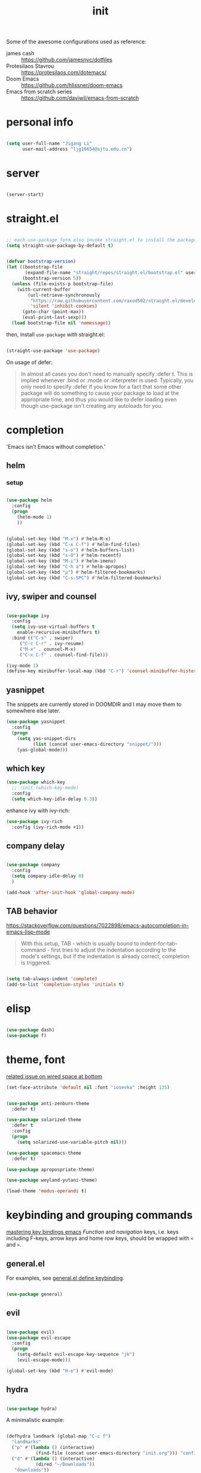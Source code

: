 #+TITLE: init
#+PROPERTY: header-args :tangle init.el :results silent
#+startup: content

Some of the awesome configurations used as reference:

+ james cash :: [[https://github.com/jamesnvc/dotfiles]]
+ Protesilaos Stavrou :: https://protesilaos.com/dotemacs/
+ Doom Emacs :: [[https://github.com/hlissner/doom-emacs]]
+ Emacs from scratch series :: [[https://github.com/daviwil/emacs-from-scratch]]

* personal info

#+begin_src emacs-lisp

  (setq user-full-name "Jigang Li"
        user-mail-address "ljg16654@sjtu.edu.cn")
#+end_src

* server

#+begin_src emacs-lisp

(server-start)
#+end_src

#+RESULTS:

* straight.el

#+begin_src emacs-lisp

  ;; each use-package form also invoke straight.el to install the package
  (setq straight-use-package-by-default t)
#+end_src

#+begin_src emacs-lisp

  (defvar bootstrap-version)
  (let ((bootstrap-file
         (expand-file-name "straight/repos/straight.el/bootstrap.el" user-emacs-directory))
        (bootstrap-version 5))
    (unless (file-exists-p bootstrap-file)
      (with-current-buffer
          (url-retrieve-synchronously
           "https://raw.githubusercontent.com/raxod502/straight.el/develop/install.el"
           'silent 'inhibit-cookies)
        (goto-char (point-max))
        (eval-print-last-sexp)))
    (load bootstrap-file nil 'nomessage))

#+end_src

then, install =use-package= with straight.el:

#+begin_src emacs-lisp

  (straight-use-package 'use-package)
#+end_src

On usage of defer:
#+begin_quote

In almost all cases you don't need to manually specify :defer t. This
is implied whenever :bind or :mode or :interpreter is used. Typically,
you only need to specify :defer if you know for a fact that some other
package will do something to cause your package to load at the
appropriate time, and thus you would like to defer loading even though
use-package isn't creating any autoloads for you.
#+end_quote

* completion

'Emacs isn't Emacs without completion.'

** helm

*** setup

#+begin_src emacs-lisp

  (use-package helm
    :config
    (progn
      (helm-mode 1)
      ))
#+end_src


#+begin_src emacs-lisp

  (global-set-key (kbd "M-x") #'helm-M-x)
  (global-set-key (kbd "C-x C-f") #'helm-find-files)
  (global-set-key (kbd "s-o") #'helm-buffers-list)
  (global-set-key (kbd "s-O") #'helm-recentf)
  (global-set-key (kbd "M-i") #'helm-imenu)
  (global-set-key (kbd "C-h a") #'helm-apropos)
  (global-set-key (kbd "μ") #'helm-filtered-bookmarks)
  (global-set-key (kbd "C-s-SPC") #'helm-filtered-bookmarks)

#+end_src

** ivy, swiper and counsel

#+begin_src emacs-lisp :tangle nil

(use-package ivy
  :config
  (setq ivy-use-virtual-buffers t
	enable-recursive-minibuffers t)
  :bind (("C-s" . swiper)
	 ("C-c C-r" . ivy-resume)
	 ("M-x" . counsel-M-x)
	 ("C-x C-f" . counsel-find-file)))

(ivy-mode 1)
(define-key minibuffer-local-map (kbd "C-r") 'counsel-minibuffer-history)

#+end_src

** yasnippet
The snippets are currently stored in DOOMDIR and I may move them to somewhere else later.
#+begin_src emacs-lisp
  (use-package yasnippet
    :config
    (progn
      (setq yas-snippet-dirs
            (list (concat user-emacs-directory "snippet/")))
      (yas-global-mode)))
#+end_src
#+RESULTS:
: t
** which key
#+begin_src emacs-lisp
  (use-package which-key
    ;; :init (which-key-mode)
    :config
    (setq which-key-idle-delay 0.3))
#+end_src

#+RESULTS:
: t


enhance ivy with ivy-rich: 
#+begin_src emacs-lisp :tangle nil
  (use-package ivy-rich
    :config (ivy-rich-mode +1))
#+end_src

#+RESULTS:
: t

** company delay

#+begin_src emacs-lisp

  (use-package company
    :config
    (setq company-idle-delay 0)
    )

  (add-hook 'after-init-hook 'global-company-mode)

#+end_src

** TAB behavior

https://stackoverflow.com/questions/7022898/emacs-autocompletion-in-emacs-lisp-mode

#+begin_quote

With this setup, TAB - which is usually bound to
indent-for-tab-command - first tries to adjust the indentation
according to the mode's settings, but if the indentation is already
correct, completion is triggered.
#+end_quote

#+begin_src emacs-lisp

  (setq tab-always-indent 'complete)
  (add-to-list 'completion-styles 'initials t)
#+end_src



* elisp

#+begin_src emacs-lisp

  (use-package dash)
  (use-package f)
#+end_src

* theme, font

[[https://stackoverflow.com/questions/21033270/resizing-echoarea-of-emacsclient][related issue on wired space at bottom]]
#+begin_src emacs-lisp
(set-face-attribute 'default nil :font "iosevka" :height 135)
#+end_src

#+RESULTS:
: t
#+begin_src emacs-lisp

  (use-package anti-zenburn-theme
    :defer t)

  (use-package solarized-theme
    :defer t
    :config
    (progn
      (setq solarized-use-variable-pitch nil)))

  (use-package spacemacs-theme
    :defer t)

  (use-package apropospriate-theme)

  (use-package weyland-yutani-theme)

  (load-theme 'modus-operandi t)
#+end_src

* keybinding and grouping commands

[[https://www.masteringemacs.org/article/mastering-key-bindings-emacs][mastering key bindings emacs]]
/Function/ and /navigation/ keys, i.e. keys including F-keys, arrow keys
and home row keys, should be wrapped with =<= and =>=.

** general.el

For examples, see [[file:../org-roam/20210113022951-general_el_define_keybinding.org][general.el define keybinding]].

#+begin_src emacs-lisp

  (use-package general)
#+end_src

** evil

#+begin_src emacs-lisp
 
  (use-package evil)
  (use-package evil-escape
    :config
    (progn
      (setq-default evil-escape-key-sequence "jk")
      (evil-escape-mode)))

  (global-set-key (kbd "H-e") #'evil-mode)
#+end_src

** hydra

#+begin_src emacs-lisp

  (use-package hydra)
#+end_src

A minimalistic example:

#+begin_src emacs-lisp

  (defhydra landmark (global-map "C-c f")
    "landmarks"
    ("p" #'(lambda () (interactive)
             (find-file (concat user-emacs-directory "init.org"))) "config")
    ("d" #'(lambda () (interactive)
             (dired "~/Downloads"))
     "downloads"))
#+end_src

* search/replace

Sometimes, when =lsp= doesn't work for some reasons (for example,
dependencies are not met on the machine and thus =cmake= cannot be
performed), it proves necessary to find definitions and references
through manual search.

Currently I'm experimenting with all kinds of choices in order to find

- best approach to finding symbol under cursor in project.
- difference between =project.el= (shipped with Emacs) and =projectile=.

** rg

In default bindings of =rg=, =C-c s= spawns a transient menu
similar to that of =magit=.
=s-f= is also bound to =rg-menu=.

Severals notes on the manual pages:
- =ripgrep= has it own configuration which is not encourage by =rg= as it
may easily bring about malfunction due to carelessness.
- The variable =rg-ignore-case= can be customized for case sensitivity.
- r :: =rg=. Interprets _query_ string as regexp.
- t :: =rg-literal=. Interprets _query_ string literally.
- p :: =rg-project=.
- d :: =rg-dwim=. Search in project by default while search in
  file/directory can be called with universal arguments.

The package also features isearch integration. While I'm considering
about migration from ivy to swiper, the integration is appended to
read later at the moment.

#+begin_src emacs-lisp

  (use-package rg
    :config
    (progn
      (rg-enable-default-bindings))
    :bind
    ("s-f" . rg-menu))

  ;; seems to be dependency for projectile-ripgrep
  (use-package ripgrep) 
#+end_src

** ag

#+begin_src emacs-lisp

  (use-package ag)
#+end_src

** Iedit

Available /inside a (possibly narrowed) buffer/. For cross-buffer multicursor editing, see [[* isearch, swiper, swoop]].

[[https://github.com/victorhge/iedit][Iedit repo]]
[[https://www.emacswiki.org/emacs/Iedit][EmacsWiki::Iedit]]

- start with C-;
- expand with M-{ or M-} (similar to =expand-region=)
- hide non-matching lines with C-'
- terminate with C-;

#+begin_src emacs-lisp

  (global-set-key (kbd "C-;") #'iedit-mode)

#+end_src

Used in combination with
- =narrow-to-defun= (C-x n d)
- =expand-region= (C-=)

** isearch, swiper, swoop

Despite being powerful enough, =isearch-forward= causes least distortion
to window layout. For such reason, the default keymap bound to C-s is
preserved.  In fact, this choice doesn't imply a farewell with helm in
terms of searching. With M-i, =helm-swoop= on the buffer can be called
during isearch (the keybinding makes some sense as I've bound M-i to
=imenu= normally, and one can think of swoop as an interface for the
outline of isearch result). By issuing M-i one more, the search will
be performed throughout all present buffers with =helm-multi-swoop-all=.

#+begin_src emacs-lisp

  (use-package helm-swoop)
  (global-set-key (kbd "C-s") #'isearch-forward)
  ;; enable whitespace to match arbitrary string that doesn't contain a newline
  ;; non-greedily
  (setq search-whitespace-regexp ".*?")
#+end_src

** regexp search and replace
https://protesilaos.com/dotemacs/#h:b67687ee-25a3-4bf4-a924-180ccb63c629

C-M-s or C-M-r prompts for regexp to search against. Alternatively,
use M-r for =isearch-toggle-regexp= during isearch.y


* windows and buffers

** window rules and management
*** monocle-window

From prot's dotEmacs. Defines a monocole layout similar to Tiling
window managers.

#+begin_src emacs-lisp
  (use-package emacs
    :config
    (defvar prot/window-configuration nil
      "Current window configuration.
  Intended for use by `prot/window-monocle'.")

    (define-minor-mode prot/window-single-toggle
      "Toggle between multiple windows and single window.
  This is the equivalent of maximising a window.  Tiling window
  managers such as DWM, BSPWM refer to this state as 'monocle'."
      :lighter " [M]"
      :global nil
      (if (one-window-p)
          (when prot/window-configuration
            (set-window-configuration prot/window-configuration))
        (setq prot/window-configuration (current-window-configuration))
        (delete-other-windows)))
    :bind ("C-c s" . prot/window-single-toggle))
#+end_src

#+RESULTS:
: prot/window-single-toggle

*** display-buffer-alist

[[https://protesilaos.com/dotemacs/#h:3d8ebbb1-f749-412e-9c72-5d65f48d5957][prot window rules]]
[[info:emacs#Window Choice][info:emacs#Window Choice]]

#+begin_src emacs-lisp

  (setq display-buffer-alist
        '(
          ("\\*\\(Flymake\\|Package-Lint\\|vc-git :\\).*"
           (display-buffer-in-side-window)
           (window-height . 0.16)
           (side . top)
           (slot . 0)
           (window-parameters . ((no-other-window . t))))
          ("\\*Messages.*"
           (display-buffer-in-side-window)
           (window-height . 0.16)
           (side . top)
           (slot . 1)
           (window-parameters . ((no-other-window . t))))
          ("\\*\\(Backtrace\\|Warnings\\|Compile-Log\\)\\*"
           (display-buffer-in-side-window)
           (window-height . 0.16)
           (side . top)
           (slot . 2)
           (window-parameters . ((no-other-window . t))))
          ;; bottom side window
          ("\\*\\(Completions\\|Embark Collect Live\\).*"
           (display-buffer-in-side-window)
           (window-height . 0.16)
           (side . bottom)
           (slot . 0)
           (window-parameters . ((no-other-window . t))))
          ;; left side window
          ("\\*Help.*"
           (display-buffer-in-side-window)
           (window-width . 0.20)       ; See the :hook
           (side . left)
           (slot . 0)
           (window-parameters . ((no-other-window . t))))
          ;; right side window
          ("\\*Faces\\*"
           (display-buffer-in-side-window)
           (window-width . 0.25)
           (side . right)
           (slot . 0)
           (window-parameters
            . ((mode-line-format
                . (" "
                   mode-line-buffer-identification)))))
          ("\\*Custom.*"
           (display-buffer-in-side-window)
           (window-width . 0.25)
           (side . right)
           (slot . 1)
           (window-parameters . ((no-other-window . t))))
          ;; bottom buffer (NOT side window)
          ("\\*\\vc-\\(incoming\\|outgoing\\).*"
           (display-buffer-at-bottom))
          ("\\*\\(Output\\|Register Preview\\).*"
           (display-buffer-at-bottom)
           (window-parameters . ((no-other-window . t))))
          ;; ("\\*WordNet.*"
          ;;  (display-buffer-reuse-mode-window display-buffer-at-right)
          ;;  (slot . 0)
          ;;  (window-width . 0.4)
          ;;  )
          ("\\*.*\\([^E]eshell\\|shell\\|v?term\\).*"
           (display-buffer-reuse-mode-window display-buffer-at-bottom)
           (window-height . 0.2)
           ;; (mode . '(eshell-mode shell-mode))
           )))

  (setq window-combination-resize t)
  (setq even-window-sizes 'height-only)
  (setq window-sides-vertical nil)
  (setq switch-to-buffer-in-dedicated-window 'pop)
  (global-set-key (kbd "s-q") #'window-toggle-side-windows)
  (global-set-key (kbd "C-c 2") #'window-toggle-side-windows)
  (add-hook 'help-mode-hook #'visual-line-mode)
  (add-hook 'custom-mode-hook #'visual-line-mode)
#+end_src

#+RESULTS:
| visual-line-mode |

*** window-layout history

Waiting for confirmation before tangling.

#+begin_src emacs-lisp :tangle nil

  (use-package winner
    :hook (after-init-hook . winner-mode)
    :bind (("s-S-<left>" . winner-redo)
           ("s-S-<right>" . winner-undo)))

#+end_src

#+RESULTS:
: winner-undo

** buffer switch

#+begin_src emacs-lisp

  ;; between buffers

  (global-set-key (kbd "s-i") #'ibuffer)
  (global-set-key (kbd "s-<left>") #'previous-buffer)
  (global-set-key (kbd "s-<right>") #'next-buffer)
  (global-set-key (kbd "C-x <return> r")
                  ;; originally bound to
                  ;; revert-buffer-with-coding-system
                  #'revert-buffer)

  ;; inside a tab

  (setq aw-keys
        (list ?a ?s ?d ?f ?j ?k ?l))

  (global-set-key (kbd "χ") #'other-window)
  (global-set-key (kbd "η") #'(lambda () (interactive)
                                  (other-window -1)))
  (global-set-key (kbd "H-s") #'delete-other-windows)

  ;; new tab starts with scratch buffer

  (setq tab-bar-new-tab-choice "*scratch*")

#+end_src

#+RESULTS:
: *scratch*

** tab-bar

#+begin_src emacs-lisp

  (use-package tab-bar
    :init
    (setq tab-bar-close-button-show nil)
    (setq tab-bar-close-last-tab-choice 'tab-bar-mode-disable)
    (setq tab-bar-close-tab-select 'recent)
    (setq tab-bar-new-tab-choice t)
    (setq tab-bar-new-tab-to 'right)
    (setq tab-bar-position nil)
    (setq tab-bar-show nil)
    (setq tab-bar-tab-hints nil)
    (setq tab-bar-tab-name-function 'tab-bar-tab-name-all)
    :config
    (tab-bar-mode -1)
    (tab-bar-history-mode -1))

  (defun prot-tab--tab-bar-tabs ()
    "Return a list of `tab-bar' tabs, minus the current one."
    (mapcar (lambda (tab)
              (alist-get 'name tab))
            (tab-bar--tabs-recent)))

  (defun prot-tab-select-tab-dwim ()
      "Do-What-I-Mean function for getting to a `tab-bar' tab.
  If no other tab exists, create one and switch to it.  If there is
  one other tab (so two in total) switch to it without further
  questions.  Else use completion to select the tab to switch to."
      (interactive)
      (let ((tabs (prot-tab--tab-bar-tabs)))
        (cond ((eq tabs nil)
               (tab-new))
              ((eq (length tabs) 1)
               (tab-next))
              (t
               (tab-bar-switch-to-tab
                (completing-read "Select tab: " tabs nil t))))))

  (defun prot-tab-tab-bar-toggle ()
    "Toggle `tab-bar' presentation."
    (interactive)
    (if (bound-and-true-p tab-bar-mode)
        (progn
          (setq tab-bar-show nil)
          (tab-bar-mode -1))
      (setq tab-bar-show t)
      (tab-bar-mode 1)))

  (defconst tab-leader "C-x t")

  (general-create-definer tab-leader-def
    :prefix tab-leader)

  ;; global hyper leader def
  (tab-leader-def
    "n" 'tab-bar-new-tab
    "r" 'tab-bar-rename-tab
    "k" 'tab-bar-close-tab
    "t" 'prot-tab-tab-bar-toggle
    "<tab>" 'prot-tab-select-tab-dwim)

  (global-set-key (kbd "C-x t t") #'prot-tab-select-tab-dwim)
#+end_src

#+RESULTS:
: prot-tab-select-tab-dwim

** kill buffer
#+begin_src emacs-lisp

  (defun prot-simple-kill-buffer-current (&optional arg)
    "Kill current buffer or abort recursion when in minibuffer.
  With optional prefix ARG (\\[universal-argument]) delete the
  buffer's window as well."
    (interactive "P")
    (if (minibufferp)
        (abort-recursive-edit)
      (kill-buffer (current-buffer)))
    (when (and arg
               (not (one-window-p)))
      (delete-window)))

  (global-set-key (kbd "s-c") #'prot-simple-kill-buffer-current)
  (global-set-key (kbd "s-C") #'(lambda ()
                                  (interactive)
                                  (prot-simple-kill-buffer-current 1)))

#+end_src

#+RESULTS:
| lambda | nil | (interactive) | (prot-simple-kill-buffer-current 1) |

** buffer naming

#+begin_src emacs-lisp

  (global-set-key (kbd "C-c b r") #'rename-buffer)
#+end_src

#+RESULTS:
: rename-buffer

* movement

In buffer or across buffers.
** avy
#+begin_src emacs-lisp

  (use-package avy
    :bind (("M-l" . avy-goto-line)))

  (global-set-key (kbd "H-d") #'avy-goto-char-2)
  (global-set-key (kbd "H-f") #'avy-goto-char)

#+end_src

#+RESULTS:
: avy-goto-char

jump to left parenthesis/check parens:

#+begin_src emacs-lisp ()

  (global-set-key (kbd "s-9") #'(lambda () (interactive) (avy-goto-char ?\()))
  (global-set-key (kbd "s-(") #'check-parens)

#+end_src

#+RESULTS:
: check-parens

* project

** eyebrowse

|-----------+-----------------------|
| key       | Doom Emacs equivalent |
|-----------+-----------------------|
| C-c C-w c | SPC TAB n             |
| C-c C-w . | ?                     |
| C-c C-w , | SPC TAB r             |
| M-<num>   | M-<num>               |
|-----------+-----------------------|

The shortkeys conflict with org-refile. Since I'm now using EXWM and
considering to use tab-bar-mode for managment of window layout,
tangling is currently disabled.

#+begin_src emacs-lisp :tangle nil

  (use-package eyebrowse
    :diminish eyebrowse-mode
    :config (progn
              (define-key eyebrowse-mode-map (kbd "M-1") 'eyebrowse-switch-to-window-config-1)
              (define-key eyebrowse-mode-map (kbd "M-2") 'eyebrowse-switch-to-window-config-2)
              (define-key eyebrowse-mode-map (kbd "M-3") 'eyebrowse-switch-to-window-config-3)
              (define-key eyebrowse-mode-map (kbd "M-4") 'eyebrowse-switch-to-window-config-4)
              (eyebrowse-mode t)
              (setq eyebrowse-new-workspace t)))
#+end_src

#+RESULTS:
: t

** version control

#+begin_src emacs-lisp

  (use-package magit
    :bind (("C-c g" . magit))
  )
#+end_src

#+RESULTS:
: magit

** projectile

#+begin_src emacs-lisp

  (use-package projectile)
  (projectile-mode +1)
  (define-key projectile-mode-map (kbd "s-p") 'projectile-command-map)
  (define-key projectile-mode-map (kbd "C-c p") 'projectile-command-map)
#+end_src

integration with helm:

#+begin_src emacs-lisp

   (use-package helm-projectile
     :config
     (progn
       (helm-projectile-on)
       ))

#+end_src

** dumb-jump

#+begin_src emacs-lisp

  (use-package dumb-jump
    :config
    (progn
      (add-hook 'xref-backend-functions #'dumb-jump-xref-activate)
      (setq dumb-jump-debug t)
      (setq dumb-jump-aggressive t)
      (setq dumb-jump-selector 'helm)
      ))

#+end_src

#+RESULTS:
: t

* dired

*** basic

#+begin_src emacs-lisp

  (use-package dired
    :straight nil
    :ensure nil
    :config
    (setq dired-recursive-copies 'always)
    (setq dired-recursive-deletes 'always)
    (setq delete-by-moving-to-trash t)
    (setq dired-listing-switches
          "-AGFhlv --group-directories-first --time-style=long-iso")
    (setq dired-dwim-target t))

#+end_src

#+RESULTS:
: t

#+begin_src emacs-lisp

  (add-hook 'dired-mode
            #'(lambda ()
                (progn
                  (dired-hide-details-mode +1))))
#+end_src

#+RESULTS:
| lambda | nil | (progn (dired-hide-details-mode 1)) |

*** TODO improve
- hide-detail not working
- pipe to shell, group operation

#+begin_src emacs-lisp

  (use-package dired-subtree
    :after dired
    :config
    (progn
      (setq dired-subtree-use-backgrounds nil)
      )
    :bind
    (:map dired-mode-map
          ("<tab>" . dired-subtree-toggle)
          ("C-<tab>" . dired-subtree-cycle)
          ))
#+end_src


#+begin_src emacs-lisp

  (use-package peep-dired
    :bind
    (:map dired-mode-map
     ("`" . peep-dired)
     ))
#+end_src


#+begin_src emacs-lisp

  (use-package dired-filter
    :bind
      (:map dired-mode-map
      ("/" . dired-filter-mark-map)
      )
  )
#+end_src

*** keybinding
The default '^' for =dired-up-directory= feels a bit clumsy.  For such
reason, ';' is binded to the same function in dired-mode using
general.el.

#+begin_src emacs-lisp
  (require 'general)

  (general-define-key
   :keymaps 'dired-mode-map
   ";" #'dired-up-directory
   )

#+end_src

* org

#+begin_src emacs-lisp

  (use-package org
    :config
    (progn
      (setq org-ellipsis " ▾"
            org-hide-emphasis-markers t
            org-imenu-depth 7
            )
      (local-unset-key (kbd "C-'"))
      (font-lock-add-keywords 'org-mode
                              '(("^ *\\([-]\\) "
                                 (0 (prog1 () (compose-region (match-beginning 1) (match-end 1) "•"))))))))

#+end_src

#+RESULTS:
** appearance

#+RESULTS:
| org-indent-mode | #[0 \301\211\207 [imenu-create-index-function org-imenu-get-tree] 2] | turn-on-org-cdlatex | (lambda nil (org-bullets-mode 1)) | #[0 \300\301\302\303\304$\207 [add-hook change-major-mode-hook org-show-all append local] 5] | #[0 \300\301\302\303\304$\207 [add-hook change-major-mode-hook org-babel-show-result-all append local] 5] | org-babel-result-hide-spec | org-babel-hide-all-hashes |

#+begin_src emacs-lisp

(use-package org-bullets
  :ensure t
  :config
  (add-hook 'org-mode-hook (lambda () (org-bullets-mode 1))))

(add-hook 'org-mode-hook #'org-indent-mode)
#+end_src

** refile
#+begin_src emacs-lisp
  (setq +personal-org-roam-files+ (apply (function append)
				  (mapcar
				   (lambda (directory)
					  (directory-files-recursively directory org-agenda-file-regexp))
				      '("~/org-roam/"))))

  (setq org-refile-targets
	'((nil :maxlevel . 5)
	  (org-agenda-files :maxlevel . 5)
	  (+personal-org-roam-files+ :maxlevel . 5)
	  )
	;; Without this, completers like ivy/helm are only given the first level of
	;; each outline candidates. i.e. all the candidates under the "Tasks" heading
	;; are just "Tasks/". This is unhelpful. We want the full path to each refile
	;; target! e.g. FILE/Tasks/heading/subheading
	org-refile-use-outline-path 'file
	org-outline-path-complete-in-steps nil)
#+end_src

#+RESULTS:

** the todo-keywords cycle
Track state changes.
+ ! :: timestamp 
+ @ :: timestamp with note

#+begin_src emacs-lisp
  (setq org-todo-keywords
	'((sequence "MAYBE(m@)" "TODO(t)" "IN-PROGRESS(i@)" "STUCK(s@/@)" "|" "DONE(d@)" "CANCELLED(c@)")
	  (sequence "REPORT(r)" "BUG(b/@)" "KNOWNCAUSE(k@)" "|" "FIXED(f)")
	  ))
#+end_src

#+RESULTS:
| sequence | MAYBE(m@) | TODO(t)  | IN-PROGRESS(i@) | STUCK(s@/@) |   |          | DONE(d@) | CANCELLED(c@) |
| sequence | REPORT(r) | BUG(b/@) | KNOWNCAUSE(k@)  |             |   | FIXED(f) |          |               |
#+begin_src emacs-lisp
  (setq org-stuck-projects
	;; identify a project with TODO keywords/tags
	;; identify non-stuck state with TODO keywords
	;; identify non-stuck state with tags
	;; regexp match non-stuck projects
	'("-moyu&-MAYBE" ("TODO" "IN-PROGRESS" "BUG" "KNOWNCAUSE") nil ""))
#+end_src

#+RESULTS:
| -moyu&-MAYBE | (TODO IN-PROGRESS BUG KNOWNCAUSE) | nil |   |

** export

#+begin_src emacs-lisp

  (setq org-export-with-toc nil)
#+end_src

** babel
*** basic settings

#+begin_src emacs-lisp

  (setq org-confirm-babel-evaluate nil)
  (setq org-src-window-setup 'current-window)
#+end_src

#+RESULTS:
: current-window

*** languages

Include languages: 
#+begin_src emacs-lisp

  (org-babel-do-load-languages
   'org-babel-load-languages
   '((python . t)
   (emacs-lisp . t)
   (gnuplot . t)
   (shell . t)
   (java . t)
   (C . t)
   (clojure . t)
   (js . t)
   (ditaa . t)
   (dot . t)
   (org . t)
   (latex . t)
   (haskell . t)
   (ditaa . t)
   ))

#+end_src

#+RESULTS:
Set command for python (Ubuntu 20.04 symlinks python to python2.7, so
the default settings calls python2.7).
#+begin_src emacs-lisp

(setq org-babel-python-command "python3")

#+end_src

#+RESULTS:
: python3

#+begin_src python :results output :tangle nil

import sys
print(sys.version)
#+end_src

#+RESULTS:
: 3.8.5 (default, Jul 28 2020, 12:59:40) 
: [GCC 9.3.0]

n** latex
#+begin_src emacs-lisp
(use-package auctex
  :defer t)

(use-package cdlatex
  :hook (org-mode . turn-on-org-cdlatex))
#+end_src

*** TODO rewrite clear cache
#+begin_src emacs-lisp
(defun langou/org-latex-delete-cache () (interactive)
       (delete-directory "~/.emacs.d/.local/cache/org-latex" :RECURSIVE t))
#+end_src

** org-roam

#+begin_src emacs-lisp
  (use-package org-roam
    :commands org-roam-mode
    :init (add-hook 'after-init-hook 'org-roam-mode)
    :config
    (progn
      ;; all subdirectories of org-roam-directory are considered part of
      ;; org-roam regardless of level of nesting.
      (setq org-roam-directory "~/org-roam")
      (setq org-roam-tag-sources
            (list
             'prop
             'last-directory)))
    :bind (
           ("C-c r t" . org-roam-tag-add)
           ))
#+end_src

#+begin_src emacs-lisp

  (defhydra roam (global-map "C-c r")
    "Org Roam"
    ("f" #'org-roam-find-file)
    ("x" #'org-roam-dailies-capture-today)
    ("j" #'org-roam-dailies-today)
    ("i" #'org-roam-insert)
    ("c" #'org-roam-build-cache)
    )

#+end_src

#+begin_src emacs-lisp
(use-package org-roam-server
  :ensure t
  :config
  (setq org-roam-server-host "127.0.0.1"
        org-roam-server-port 8080
        org-roam-server-authenticate nil
        org-roam-server-export-inline-images t
        org-roam-server-serve-files nil
        org-roam-server-served-file-extensions '("pdf" "mp4" "ogv")
        org-roam-server-network-poll t
        org-roam-server-network-arrows nil
        org-roam-server-network-label-truncate t
        org-roam-server-network-label-truncate-length 60
        org-roam-server-network-label-wrap-length 20))
#+end_src

For 'org-roam-dalies' to work, several variables should be set.  The
'org-roam-dailies-directory' is by default understood as subdirectory
of the root 'org-roam-directory'.

It's importance to notice that org-roam's templating system is /not/
compatible with regular 'org-capture'. In fact, improvment have been
made to allow string prefilling:

#+begin_quote
   In org-roam templates, the ‘${var}’ syntax allows for the expansion
of variables, stored in ‘org-roam-capture--info’.  For example, during
‘org-roam-insert’, the user is prompted for a title.  Upon entering a
non-existent title, the ‘title’ key in ‘org-roam-capture--info’ is set
to the provided title.  ‘${title}’ is then expanded into the provided
title during the org-capture process.  Any variables that do not contain
strings, are prompted for values using ‘completing-read’.
#+end_quote

Fuzzy search 'org roam template' in =describe variable= for customizable
template brought with org-roam.

#+begin_src emacs-lisp

  (setq org-roam-dailies-directory "daily/")

  (setq org-roam-dailies-capture-templates
        '(("d" "default" entry
           #'org-roam-capture--get-point
           "* %?"
           :file-name "daily/%<%Y-%m-%d>"
           :head "#+title: %<%Y-%m-%d>\n\n")))
#+end_src

#+RESULTS:
| d | default | entry | #'org-roam-capture--get-point | * %? | :file-name | daily/%<%Y-%m-%d> | :head | #+title: %<%Y-%m-%d> |

** org-capture
[2020-12-24 四] A weired phenomena that I just found is that the
result of using defvar and using string for filename directly is
different!  If I use defvar after =file+headline=, the filename is
understood as a file in the relative path and something like
=~/vanilla/just-for-fun.org= is created (clearly the evaluation
happens in the org file in =~/vanilla=. However, if a string
="just-for-fun.org"= is given instead, Emacs understands it as a file
in my org-directory.

   #+begin_src emacs-lisp
     (defvar +org-capture-journal-file+ "journal.org")
     (defvar +org-capture-todo-file+ "todo.org")
     (defvar +org-capture-notes-file+ "notes.org")
     (defvar +org-capture-just-for-fun-file+ "just-for-fun.org")

     ;;;; org-journal
     (global-set-key (kbd "C-c j") #'(lambda ()
                                       (interactive)
                                       (find-file
                                        (concat org-directory "/journal.org"))))

     (global-set-key (kbd "C-c c") #'org-capture)
     (global-set-key (kbd "H-c") #'org-capture)

     (setq org-capture-templates
             '(("t" "Personal todo" entry
                (file+headline "todo.org" "Inbox")
                "* TODO %?\n%i" :prepend t)

               ("n" "Personal notes" entry
                (file+headline "notes.org" "Inbox")
                "* %U %?\n%i\n%a" :prepend t)

               ("f" "Maybe it would be fun someday..." entry
                (file+headline "just-for-fun.org" "Inbox")
                "* MAYBE %U %?" :prepend t)

               ;; declare root node j
               ("j" "Journal")

               ("ja" "Journal arbitrary recording" entry
                (file+olp+datetree "journal.org")
                "* %?\n%U\n%i" :tree-type week)

               ("jc" "journal clock into something new" entry
                (file+olp+datetree "journal.org")
                "* %?" :clock-in t :clock-keep t :tree-type week)

               ("jn" "journal edit the task currently clocked in" plain
                (clock) "%?" :unnarrowed t)

               ("r" "read later" checkitem
                (file+headline "read-later.org" "Inbox")
                "[ ] %? ")

               ("b" "bug" entry
                (file+headline "bug.org" "Inbox")
                "* BUG %^{header}\n%U\n#+begin_src\n\n%i\n\n#+end_src\n%?")

               ("v" "vocabularies" entry
                (file+headline "voc.org" "inbox")
                "* %<%Y-%m-%d %H:%M:%S>\n:PROPERTIES:\n:ANKI_NOTE_TYPE: Basic\n:ANKI_DECK: langou gre\n:END:\n** Front\n%?\n** Back\n%i\n")
               ))
   #+end_src

   #+RESULTS:
   | t | Personal todo | entry | (file+headline todo.org Inbox) | * TODO [%^{Select the urgency | A | B | C}] %? |
** org-agenda
#+begin_src emacs-lisp
(setq org-agenda-files (apply (function append)
			        (mapcar
			         (lambda (directory)
				        (directory-files-recursively directory org-agenda-file-regexp))
			            '("~/org/"))))
#+end_src

#+RESULTS:
| ~/org/journal/2020-10-25.org | ~/org/journal/2020-10-30.org | ~/org/journal/2020-11-12.org | ~/org/journal/2020-11-13.org | ~/org/journal/2020-11-14.org | ~/org/journal/2020-11-17.org | ~/org/journal/2020-12-20.org | ~/org/bug.org | ~/org/journal.org | ~/org/just-for-fun.org | ~/org/notes.org | ~/org/read-later.org | ~/org/todo.org | ~/org/voc.org |
** habit
#+begin_src emacs-lisp
  (add-to-list 'org-modules 'org-habit)
  (global-set-key (kbd "s-a") #'org-agenda)
#+end_src

#+RESULTS:
: org-agenda

** completion 

#+begin_src emacs-lisp

  (add-to-list 'org-modules 'org-tempo)
  (setq org-structure-template-alist
    '(("a" . "export ascii\n")
      ("c" . "center\n")
      ("C" . "comment\n")
      ("e" . "src emacs-lisp\n")
      ("cp" . "src cpp\n")
      ("py" . "src python\n")
      ("sh" . "src shell")
      ("E" . "export")
      ("h" . "export html\n")
      ("l" . "export latex\n")
      ("q" . "quote\n")
      ("s" . "src")
      ("v" . "verse\n")))
#+end_src

#+RESULTS:
#+begin_example
((a . export ascii
) (c . center
) (C . comment
) (e . src emacs-lisp
) (cp . src cpp
) (py . src python
) (sh . src shell) (E . export) (h . export html
) (l . export latex
) (q . quote
) (s . src) (v . verse
))
#+end_example
** pdf
#+begin_src emacs-lisp

(use-package org-pdftools
  :hook (org-mode . org-pdftools-setup-link))

(use-package org-noter)

(use-package org-noter-pdftools
  :after org-noter
  :config
  (with-eval-after-load 'pdf-annot
    (add-hook 'pdf-annot-activate-handler-functions #'org-noter-pdftools-jump-to-note)))
#+end_src

#+RESULTS:
: t

** misc
*** TODO shortkey conflict 
shortkey of org-mark-ring-goto conflicts with yasnippet.
* miscellaneous

** set debug on error, load custom

#+begin_src emacs-lisp

  (setq debug-on-error nil)
  (setq custom-file (concat user-emacs-directory "custom.el"))
  (load custom-file)

#+end_src

#+RESULTS:
: t

** default browser
#+begin_src emacs-lisp
(setq browse-url-browser-function 'browse-url-firefox)
#+end_src

#+RESULTS:
: browse-url-firefox

** command-log

  #+begin_src emacs-lisp

    (use-package command-log-mode)
  #+end_src
  
** ligature
#+begin_src emacs-lisp
    (defconst lisp--prettify-symbols-alist
	'(("lambda"  . ?λ)))

    (add-hook 'lisp-mode-hook #'(lambda () (interactive)
				 (prettify-symbols-mode +1)))


  (setq python-prettify-symbols-alist
	(list
	 '("lambda"  . ?λ)
	 '("**2" . ?²)
	 '("sum" . ?∑)
	 '("sigma" . ?σ)
	 '("mu" . ?μ)
	 '("theta" . ?θ)
	 '("_0" . ?₀)
	 '("_1" . ?₁)
	 '("_2" . ?₂)
	 ))
#+end_src

#+RESULTS:
: ((lambda . 955) (**2 . 178) (sum . 8721) (sigma . 963) (mu . 956) (theta . 952))

** bookmarks

#+begin_src emacs-lisp

  (global-set-key (kbd "s-m") #'bookmark-set)

#+end_src

In addition, s-<return> is bound to =helm-filtered-bookmarks= in [[*helm]].

** dictionary and web search

#+begin_src emacs-lisp

  (use-package search-web)
  (use-package wordnut)
  (setq search-web-engines
        '(
          ("duck" "https://duckduckgo.com/?q=%s" nil)
          ("github" "https://github.com/search?q=%s" nil)
          ("google" "http://www.google.com/search?q=%s" nil)
          ("google scholar" "https://scholar.google.co.jp/scholar?q=%s" nil)
          ("youtube" "http://www.youtube.com/results?search_type=&search_query=%s&aq=f" External)
          ("emacswiki" "http://www.google.com/cse?cx=004774160799092323420%%3A6-ff2s0o6yi&q=%s&sa=Search" nil)
          ("wikipedia en" "http://www.wikipedia.org/search-redirect.php?search=%s&language=en" nil)
          ("stackoveflow en" "http://stackoverflow.com/search?q=%s" nil)
          ))

  (defhydra define (global-map "s-d")
    "define"
    ("w" wordnut-search "wordnet")
    ("i" search-web "web search")
    ("m" man "man")
    )

#+end_src

#+RESULTS:
: define-word

** transparency

Interactively toggle transparency in winframe.
#+begin_src emacs-lisp

  (defun transparency (value)
    "sets the transparency of the frame window. 0=transparent/100=opaque"
    (interactive "ntransparency value 0 - 100 opaque:")
    (set-frame-parameter (selected-frame) 'alpha value))
#+end_src

#+RESULTS:
: transparency

Transparency at start:

#+begin_src emacs-lisp

  (defvar +frame-transparency+ '(95 95))
  (add-to-list 'default-frame-alist `(alpha . ,+frame-transparency+))

#+end_src

#+RESULTS:
| alpha                | 100 | 100 |
| vertical-scroll-bars |     |     |

** cursor in =-nw= mode

currently disabled as I'm not using evil.
#+begin_src emacs-lisp :tangle nil

  (unless (display-graphic-p)
          (require 'evil-terminal-cursor-changer)
          (evil-terminal-cursor-changer-activate) ; or (etcc-on)
          )
#+end_src

#+RESULTS:

** focused editing

#+begin_src emacs-lisp

  (use-package olivetti
    :config
    (progn
      ;; occupies 7/10 of the window width  
      (setq-default olivetti-body-width 0.7)
      )
    :bind (("C-c f e" . olivetti-mode)))

#+end_src

** expand-region.el

#+begin_src emacs-lisp

  (use-package expand-region
    :config
    (progn
      (global-set-key (kbd "C-=") #'er/expand-region)
      ))
#+end_src

#+RESULTS:
: t

** remove unused UI components

#+begin_src emacs-lisp
  (menu-bar-mode -1)
  (tool-bar-mode -1)
  (scroll-bar-mode -1)
  (setq use-file-dialog nil)
  (setq use-dialog-box t)               ; only for mouse events
  ;; (setq inhibit-splash-screen t)
#+end_src

#+RESULTS:
: t

** copy filename

From Doom Emacs. Naming is altered to be consistent with Emacs terms
(yank -> save-to-king-ring).

#+begin_src emacs-lisp

  (defun +default/save-to-king-ring-buffer-filename ()
    "Copy the current buffer's path to the kill ring."
    (interactive)
    (if-let (filename (or buffer-file-name (bound-and-true-p list-buffers-directory)))
        (message (kill-new (abbreviate-file-name filename)))
      (error "Couldn't find filename in current buffer")))

  (global-set-key (kbd "C-c k f")  #'+default/save-to-king-ring-buffer-filename)
#+end_src

#+RESULTS:
: +default/save-to-king-ring-buffer-filename

** make all prompts y or n

#+begin_src emacs-lisp

(fset 'yes-or-no-p 'y-or-n-p)
#+end_src

** yaml

#+begin_src emacs-lisp

(use-package yaml-mode)
#+end_src

#+RESULTS:

** integration with pywal

#+begin_src emacs-lisp :tangle nil

  (straight-use-package
   '(theme-magic
     :host github
     :repo "jcaw/theme-magic"
     :branch "wal-theme-template"))

  (straight-use-package
   '(xresources-theme
     :host github
     :repo "cqql/xresources-theme"))
#+end_src

#+RESULTS:
: t

* lsp

** basic

- find definitions :: 'C-x 4 .', 'M-.',  'C-x 5 .'
- find references :: 'M-?'
- definition glance (lsp-ui) :: 'ρ h g'

#+begin_src emacs-lisp

  (use-package lsp-mode)

  (use-package flycheck)

  (use-package lsp-ui
    :after lsp-mode
    :demand flycheck
    )

  (use-package lsp-python-ms
    :init (setq lsp-python-ms-auto-install-server t
                read-process-output-max 1048576)
    :hook (python-mode . (lambda ()
                           (require 'lsp-python-ms)
                           (lsp))))

#+end_src

** keybinding

#+begin_src emacs-lisp

  (setq lsp-keymap-prefix "ρ")
  (define-key lsp-ui-mode-map [remap xref-find-definitions] #'lsp-ui-peek-find-definitions)
  (define-key lsp-ui-mode-map [remap xref-find-references] #'lsp-ui-peek-find-references))

#+end_src

** ui tweaking

#+begin_src emacs-lisp

  (setq lsp-ui-doc-position 'bottom)
  (setq lsp-ui-doc-use-childframe nil)
  (setq lsp-ui-doc-delay 0)
  (setq lsp-ui-sideline-show-diagnostics t)
  (setq lsp-ui-sideline-show-hover nil)
  (setq lsp-eldoc-render-all nil)

#+end_src

** scroll -> freeze fix

Whenever I try to scroll down (using mouse) until the bottom in a
lsp-ui-doc childframe, the cpu usage rises to 100% and Emacs freezes.

#+begin_src emacs-lisp

  (setq
   mouse-wheel-scroll-amount
   '(1
     ((shift) . 1))
   mouse-wheel-progressive-speed nil)

  (general-define-key
   :maps 'lsp-mode-map
   "C-c u i" #'lsp-ui-imenu
   "C-c d" #'lsp-ui-doc-focus-frame)
#+end_src

* music
** basic setup for emms

- s :: stop
- n :: next

#+begin_src emacs-lisp
  (use-package emms
    :config
    (progn
      (emms-all)
      (emms-default-players)
      (setq emms-source-file-default-directory "~/Music")
      (setq emms-player-mplayer-parameters
	      '("-slave" "-quiet" "-really-quiet" "-novideo"))))

  (global-set-key (kbd "C-c m m") #'emms)
  (global-set-key (kbd "C-c m p") #'emms-add-playlist)
#+end_src

#+RESULTS:
: emms-add-playlist

** TODO improve config
+ block mplayer from poping up

* e-books and documents

** pdf

#+begin_src emacs-lisp
  (pdf-tools-install)
  (setq pdf-view-midnight-colors
        '("#cccccc" . "#000000"))
#+end_src

#+RESULTS:

#+begin_src emacs-lisp
  (general-define-key
   :keymaps 'pdf-view-mode-map
   "o" #'pdf-outline
   "j" #'pdf-view-next-line-or-next-page
   "k" #'pdf-view-previous-line-or-previous-page
   "]" #'pdf-view-next-page-command
   "[" #'pdf-view-previous-page-command
   "/" #'pdf-occur)
#+end_src

#+RESULTS:

frequently used commands for movement:
- f
- m and '
- /
- SPC S-SPC

** TODO epub, djvu, mobi

* shell and term

** vterm

#+begin_src emacs-lisp

  (use-package vterm)
#+end_src

#+begin_src emacs-lisp

  (use-package vterm-toggle
    :bind
    ("s-v" . vterm-toggle)
    ("s-V" . vterm-toggle-cd)
    )
#+end_src

** eshell

*** eshell toggle

#+begin_src emacs-lisp

  (use-package eshell-toggle)
  (global-set-key (kbd "s-e") #'eshell-toggle)
#+end_src

*** git prompt

#+begin_src emacs-lisp

  (use-package eshell-git-prompt
    :config
    (progn
      (eshell-git-prompt-use-theme 'robbyrussell)
      ))
#+end_src

#+RESULTS:
: t

*** keybinding

#+begin_src emacs-lisp

  (global-set-key (kbd "s-e") #'eshell)

#+end_src

[[http://www.howardism.org/Technical/Emacs/eshell-fun.html][eshell pop up window]]

#+begin_src emacs-lisp :tangle nil
  (defun eshell-here ()
    "Opens up a new shell in the directory associated with the
  current buffer's file. The eshell is renamed to match that
  directory to make multiple eshell windows easier."
    (interactive)
    (let* ((parent (if (buffer-file-name)
                       (file-name-directory (buffer-file-name))
                     default-directory))
           (height (/ (window-total-height) 3))
           (name   (car (last (split-string parent "/" t)))))
      (split-window-vertically (- height))
      (other-window 1)
      (eshell "new")
      (rename-buffer (concat "*eshell: " name "*"))

      (insert (concat "ls"))
      (eshell-send-input)))

  (global-set-key (kbd "s-e") 'eshell-here)

  (defun eshell/x ()
    (insert "exit")
    (eshell-send-input)
    (delete-window))
#+end_src

#+RESULTS:
: eshell/x

*** PATH

#+begin_src emacs-lisp

  (setenv "PATH"
    (concat
     ;; manually added
     "/usr/local/cbc/bin" ";"
     "~/.local/bin" ";"
     (getenv "PATH")			; inherited from OS
     )
  )

#+end_src

#+RESULTS:
: /usr/local/cbc/bin;~/.local/bin;/usr/local/cbc/bin;~/.local/bin;/usr/local/cbc/bin;~/.local/bin;/usr/local/cbc/bin;~/.local/bin;/usr/local/cbc/bin;~/.local/bin/usr/local/cbc/bin;/usr/local/sbin:/usr/local/bin:/usr/bin:/usr/bin/site_perl:/usr/bin/vendor_perl:/usr/bin/core_perl

*** alias

The 'alias' command in eshell defines aliases sotre in
=eshell-alias-file=, which is inside the =user-emacs-directory= by
default.

#+begin_quote

   Note that unlike aliases in Bash, arguments must be handled
explicitly.  Typically the alias definition would end in ‘$*’ to pass
all arguments along.  More selective use of arguments via ‘$1’, ‘$2’,
etc., is also possible.  For example, ‘alias mcd 'mkdir $1 && cd $1'’
would cause ‘mcd foo’ to create and switch to a directory called
‘foo’.
#+end_quote

* modeline config

[[https://occasionallycogent.com/custom_emacs_modeline/index.html][A tutorial]]
[[info:emacs#Mode Line][info:emacs#Mode Line]]
[[help:mode-line-format]]
** the default

CS:CH-FR BUF  POS LINE (MAJOR MODE)
+ CS :: coding system.
+ ':' :: eol convention. Unix by default (on my XPS15 9500 running
  Linux). One may also choose Mac or DOS.
+ &optional @ :: for emacsclient.
+ CH :: change(?) 
+ '-' :: becomes '@' if the current buffer is on a remote machine.
+ FR :: only appears on text terminals
+ BUFF :: name of buffer.
+ POS :: position in the buffer.
  
#+begin_src emacs-lisp

  (defun mode-line-format-raw ()
    (interactive)

    (setq mode-line-format
            '("%e" mode-line-front-space mode-line-mule-info mode-line-client
              mode-line-modified mode-line-remote
              mode-line-frame-identification
              mode-line-buffer-identification " " mode-line-position
              (vc-mode vc-mode)
              "  " mode-line-modes mode-line-misc-info mode-line-end-spaces)
  ))
#+end_src

#+begin_src emacs-lisp

  (use-package diminish)
  (diminish 'ivy-mode)
  (diminish 'auto-revert-mode)
  (diminish 'yas-minor-mode)
  (diminish 'org-cdlatex-mode)
  (diminish 'which-key-mode)
  (diminish 'org-roam-mode)
  (diminish 'company-mode)
#+end_src

** doom modeline

#+begin_src emacs-lisp 

  (use-package doom-modeline
    ;; :init (doom-modeline-mode 1)
    :config
    (progn
      (setq doom-modeline-height 15)))

#+end_src

#+RESULTS:
: t

* languages

#+begin_src emacs-lisp
(global-set-key (kbd "H-r") #'compile)
#+end_src

** lisp-general

#+begin_src emacs-lisp

  (use-package lispy)
  (add-hook 'emacs-lisp-mode-hook (lambda () (lispy-mode 1)))
  (add-hook 'racket-mode-hook (lambda () (lispy-mode 1)))
#+end_src

#+begin_src emacs-lisp

  (use-package paren-face)
  (add-hook 'emacs-lisp-mode-hook (lambda () (paren-face-mode 1)))
#+end_src

** racket

#+begin_src emacs-lisp
(use-package racket-mode)
#+end_src

#+RESULTS:

** cmake

#+begin_src emacs-lisp
  (use-package cmake-mode)
#+end_src

#+RESULTS:

** C/C++

*** cpputils-cmake

#+begin_src emacs-lisp :tangle nil

  (use-package cpputils-cmake)

  (add-hook 'c-mode-common-hook
            (lambda ()
              (if (derived-mode-p 'c-mode 'c++-mode)
                  (cppcm-reload-all)
                )))
  ;; OPTIONAL, somebody reported that they can use this package with Fortran
  (add-hook 'c90-mode-hook (lambda () (cppcm-reload-all)))
  ;; OPTIONAL, avoid typing full path when starting gdb
  (global-set-key (kbd "C-c C-g")
   '(lambda ()(interactive) (gud-gdb (concat "gdb --fullname " (cppcm-get-exe-path-current-buffer)))))
  ;; OPTIONAL, some users need specify extra flags forwarded to compiler
  (setq cppcm-extra-preprocss-flags-from-user '("-I/usr/src/linux/include" "-DNDEBUG"))
#+end_src

#+RESULTS:
| -I/usr/src/linux/include | -DNDEBUG |

* EXWM
:PROPERTIES:
:header-args: :tangle nil
:END:

** keybinding

Most keys defined in [[*window and buffer]] are configured as prefix-keys
in exwm windows.  s-<num> switches to <num> th workspace, although
workspace is never used with single monitor (of xps15).

C-p, C-n, C-b, C-f, C-a, C-e are set to send keys to exwm-windows
according to Emacs keybindings (similar to what happens in MacOS and
tweaked gnome).

Firefox provides caret-mode for keyboard-driven text-selection
(Shift + Movement to select). Together with =M-w= configured to send =C-c=
to the exwm-windows, a relatively consistent experience of copying is
achieved.

#+begin_src emacs-lisp 
  (use-package exwm
    :config
    (progn
      (setq exwm-workspace-number 3)
      (setq exwm-input-prefix-keys
            `(?\C-x
              ?\s-o ;; switch-to-buffer
              ?\s-i ;; ibuffer
              ?\s-j ;; window switch
              ?\s-c ;; kill window
              ?\s-C ;; kill buffer and window(if not single)
              ?\s-k ;; window switch
              ?\s-v ;; vterm
              ?\s-s ;; single-window-toggle
              ?\s-e ;; eshell
              ?\s-q ;; toggle side windows
              ?\s-t ;; toggle touchpad
              ?\s-d ;; helm-wordnut
              ?\C-u ;; general command
              ?\C-h ;; help
              ?\M-x
              ?\M-&
              ?\M-:
              ?\H-c ;; org-capture
              ?\H-s ;; kill other windows
              ?\C-\ ))
      (setq exwm-input-global-keys
            `(([?\s-r] . exwm-reset)
              ([?\s-w] . exwm-workspace-switch)
              ([?\s-\;] . (lambda (command)
                            (interactive (list (read-shell-command "$ ")))
                            (start-process-shell-command command nil command)))
              ,@(mapcar (lambda (i)
                          `(,(kbd (format "s-%d" i)) .
                            (lambda ()
                              (interactive)
                              (exwm-workspace-switch-create ,i))))
                        (number-sequence 0 2))))
      (exwm-input-set-simulation-keys
       '(([?\C-b] . left)
         ([?\C-f] . right)
         ([?\C-p] . up)
         ([?\C-n] . down)
         ([?\C-a] . home)
         ([?\C-e] . end)
         ([?\M-w] . [?\C-c])
         ;; ([?\M-b] . [?\C-?\<left>])
         ;; ([?\M-f] . [?\C-?\<left>])
         ))
      (setq exwm-workspace-warp-cursor t
            mouse-autoselect-window t
            focus-follows-mouse t)
      ;; (exwm-enable)
      ))
#+end_src

#+RESULTS:
: t

Ocassionly, key-sequences intercepted by Emacs can be send after C-q.
s-SPC runs #'counsel-linux-app and s-<tab> toggles tab selection.

#+begin_src emacs-lisp

  ;; After C-q, send key to the window 
  (define-key exwm-mode-map [?\C-q] 'exwm-input-send-next-key)
  (exwm-input-set-key (kbd "s-SPC") 'counsel-linux-app)

#+end_src

** window configuring

#+begin_src emacs-lisp

  (defun efs/run-in-background (command)
    (let ((command-parts (split-string command "[ ]+")))
      (apply #'call-process `(,(car command-parts) nil 0 nil ,@(cdr command-parts)))))

  (defun efs/exwm-init-hook ()
    ;; Make workspace 1 be the one where we land at startup
    (exwm-workspace-switch-create 1)

    ;; Start the Polybar panel
    (exwm-outer-gaps-mode)
    (efs/start-panel)

    ;; Launch apps that will run in the background
    ;; (efs/run-in-background "dunst")
    ;; (efs/run-in-background "nm-applet")
    ;; (efs/run-in-background "pasystray")
    ;; (efs/run-in-background "blueman-applet")

  (defun efs/exwm-update-class ()
    (exwm-workspace-rename-buffer exwm-class-name))

  (defun efs/exwm-update-title ()
    (pcase exwm-class-name
      ("Firefox" (exwm-workspace-rename-buffer (format "Firefox: %s" exwm-title)))
      )))

  ;; This function isn't currently used, only serves as an example how to
  ;; position a window
  (defun efs/position-window ()
    (let* ((pos (frame-position))
	   (pos-x (car pos))
	    (pos-y (cdr pos)))
      (exwm-floating-move (- pos-x) (- pos-y))))

  (defun efs/configure-window-by-class ()
    (interactive)
    (pcase exwm-class-name
      ("electron-ssr" (exwm-floating-toggle-floating))))

  ;; When EXWM starts up, do some extra confifuration
  (add-hook 'exwm-init-hook #'efs/exwm-init-hook)

  ;; When window "class" updates, use it to set the buffer name
  (add-hook 'exwm-update-class-hook #'efs/exwm-update-class)

  ;; When window title updates, use it to set the buffer name
  (add-hook 'exwm-update-title-hook #'efs/exwm-update-title)

  ;; Configure windows as they're created
  (add-hook 'exwm-manage-finish-hook #'efs/configure-window-by-class)

#+end_src

#+RESULTS:
| efs/configure-window-by-class |

** useless gaps

[[https://github.com/lucasgruss/exwm-outer-gaps][the repo]] hasn't yet been submitted to MELPA.

#+begin_src emacs-lisp

  (straight-use-package
   '(exwm-outer-gaps :host github :repo "lucasgruss/exwm-outer-gaps")
   )

  (setq exwm-outer-gaps-width [25 25 25 25])
  (global-set-key (kbd "H-G") #'exwm-outer-gaps-mode)
  (global-set-key (kbd "C-c 1") #'exwm-outer-gaps-mode)

#+end_src

#+RESULTS:
: t

** desktop environment

Get more decent.

- Volume: amixer
- Brightness: brightnessctl
- Screenshot: scrot
- Screenlock: slock
- Keyboard backlight: upower
- Wifi and bluetooth: TLP
- Music: playerctl

#+begin_src emacs-lisp

  (use-package desktop-environment)
  (desktop-environment-mode)
#+end_src

#+RESULTS:
: t

** workspaces and monitors
Make sure xrandr update refresh EXWM frames.
Assign workspaces to monitors.
#+begin_src emacs-lisp
  (require 'exwm-randr)
  (setq exwm-randr-workspace-monitor-plist '(1 "DP-1-2" 1 "DP-2" 1 "DP-1-1" 1 "DP-1"))
  (exwm-randr-enable)
#+end_src

#+RESULTS:
| exwm-randr--exit | exwm-systemtray--exit |

#+begin_src emacs-lisp
  (defun efs/run-in-background (command)
    (let ((command-parts (split-string command "[ ]+")))
      (apply #'call-process `(,(car command-parts) nil 0 nil ,@(cdr command-parts)))))

  (defun efs/update-displays ()
    (efs/run-in-background "autorandr --change --force")
    (message "Display config: %s"
	     (string-trim (shell-command-to-string "autorandr --current"))))

  (add-hook 'exwm-randr-screen-change-hook #'efs/update-displays)
  (efs/update-displays)

#+end_src

** wallpaper

#+begin_src emacs-lisp :tangle nil :eval never 

(defun wallpaper--scaling ()
  "Return the wallpaper scaling style to use."
  (cl-case wallpaper-scaling
    (scale "--bg-scale ")
    (max "--bg-max ")
    (fill "--bg-fill ")
    (tile "--bg-tile ")
    (center "--bg-center ")))
#+end_src

#+begin_src emacs-lisp

  (unless (executable-find "feh")
    (display-warning 'wallpaper "External command `feh' not found!"))

  ;; This is an example `use-package' configuration
  ;; It is not tangled into wallpaper.el
  (use-package wallpaper
    :ensure t
    :hook ((exwm-randr-screen-change . wallpaper-set-wallpaper)
           (after-init . wallpaper-cycle-mode))
    :custom ((wallpaper-cycle-single t)
             (wallpaper-scaling 'fill)
             (wallpaper-cycle-interval 45)
             (wallpaper-cycle-directory "~/Pictures/Wallpapers")))

#+end_src

** polybar

#+begin_src emacs-lisp

  (defvar efs/polybar-process nil
    "Holds the process of the running Polybar instance, if any")

  (defun efs/kill-panel ()
    (interactive)
    (when efs/polybar-process
      (ignore-errors
        (kill-process efs/polybar-process)))
    (setq efs/polybar-process nil))

  (defun efs/start-panel ()
    (interactive)
    (efs/kill-panel)
    (setq efs/polybar-process (start-process-shell-command "polybar" nil "polybar panel")))

  (defun efs/send-polybar-hook (module-name hook-index)
    (start-process-shell-command "polybar-msg" nil (format "polybar-msg hook %s %s" module-name hook-index)))

  (defun efs/polybar-exwm-workspace ()
    (pcase exwm-workspace-current-index
      (0 "")
      (1 "")
      (2 "")
      (3 "")
      (4 "")))

  (defun efs/send-polybar-exwm-workspace ()
    (efs/send-polybar-hook "exwm-workspace" 1))

  (defun langou/toggle-touchpad ()
    (interactive)
    (start-process-shell-command "exec" nil "exec ~/.dwm/toggleTouchpad.sh"))

  (global-set-key (kbd "s-t") #'langou/toggle-touchpad)

  ;; Update panel indicator when workspace changes
  (add-hook 'exwm-workspace-switch-hook #'efs/send-polybar-exwm-workspace)

#+end_src

#+RESULTS:
| efs/send-polybar-exwm-workspace | doom-modeline-set-selected-window |

#+begin_src conf :tangle nil

  ; Docs: https://github.com/polybar/polybar
  ;==========================================================

  [settings]
  screenchange-reload = true

  [global/wm]
  margin-top = 0
  margin-bottom = 0

  [colors]
  background = #f0232635
  background-alt = #576075
  foreground = #A6Accd
  foreground-alt = #555
  primary = #ffb52a
  secondary = #e60053
  alert = #bd2c40
  underline-1 = #c792ea

  [bar/panel]
  width = 100%
  height = 35
  offset-x = 0
  offset-y = 0
  fixed-center = true
  enable-ipc = true

  background = ${colors.background}
  foreground = ${colors.foreground}

  line-size = 2
  line-color = #f00

  border-size = 0
  border-color = #00000000

  padding-top = 5
  padding-left = 1
  padding-right = 1

  module-margin = 1

  font-0 = "Cantarell:size=18:weight=bold;2"
  font-1 = "Font Awesome:size=14;2"
  font-2 = "Material Icons:size=20;5"
  font-3 = "Fira Mono:size=13;-3"

  modules-left = exwm-workspace
  modules-right = cpu temperature battery date

  tray-position = right
  tray-padding = 2
  tray-maxsize = 28

  cursor-click = pointer
  cursor-scroll = ns-resize

  [module/exwm-workspace]
  type = custom/ipc
  hook-0 = emacsclient -e "exwm-workspace-current-index" | sed -e 's/^"//' -e 's/"$//'
  initial = 1
  format-underline = ${colors.underline-1}
  format-padding = 1

  [module/cpu]
  type = internal/cpu
  interval = 2
  format = <label> <ramp-coreload>
  format-underline = ${colors.underline-1}
  click-left = emacsclient -e "(proced)"
  label = %percentage:2%%
  ramp-coreload-spacing = 0
  ramp-coreload-0 = ▁
  ramp-coreload-0-foreground = ${colors.foreground-alt}
  ramp-coreload-1 = ▂
  ramp-coreload-2 = ▃
  ramp-coreload-3 = ▄
  ramp-coreload-4 = ▅
  ramp-coreload-5 = ▆
  ramp-coreload-6 = ▇

  [module/date]
  type = internal/date
  interval = 5

  date = "%a %b %e"
  date-alt = "%A %B %d %Y"

  time = %l:%M %p
  time-alt = %H:%M:%S

  format-prefix-foreground = ${colors.foreground-alt}
  format-underline = ${colors.underline-1}

  label = %date% %time%

  [module/battery]
  type = internal/battery
  battery = BAT0
  adapter = ADP1
  full-at = 98
  time-format = %-l:%M

  label-charging = %percentage%% / %time%
  format-charging = <animation-charging> <label-charging>
  format-charging-underline = ${colors.underline-1}

  label-discharging = %percentage%% / %time%
  format-discharging = <ramp-capacity> <label-discharging>
  format-discharging-underline = ${self.format-charging-underline}

  format-full = <ramp-capacity> <label-full>
  format-full-underline = ${self.format-charging-underline}

  ramp-capacity-0 = 
  ramp-capacity-1 = 
  ramp-capacity-2 = 
  ramp-capacity-3 = 
  ramp-capacity-4 = 

  animation-charging-0 = 
  animation-charging-1 = 
  animation-charging-2 = 
  animation-charging-3 = 
  animation-charging-4 = 
  animation-charging-framerate = 750

  [module/temperature]
  type = internal/temperature
  thermal-zone = 0
  warn-temperature = 60

  format = <label>
  format-underline = ${colors.underline-1}
  format-warn = <label-warn>
  format-warn-underline = ${self.format-underline}

  label = %temperature-c%
  label-warn = %temperature-c%!
  label-warn-foreground = ${colors.secondary}

#+end_src

* save sessions

- desktop-save :: manual save
- desktop-save-mode :: non nil if the /mode/ is enabled
- desktop-change-dir :: save current desktop and reload one saved in
  another directory.
- desktop-revert :: reverts to the desktop /previously reloaded/.
- desktop-path :: list of directories to search for the desktop file.
- desktop-clear :: kills all buffers except internal ones, and clears
  the global variables listed in ‘desktop-globals-to-clear’. Variable
  can be set to preserve some buffers matching certain regexp.

  The =--no-desktop= option can be passed
  so that no saved desktop wouldn't be reloaded.

#+begin_src emacs-lisp

(desktop-save-mode nil)
#+end_src

#+RESULTS:
: t

* eaf

experimental.  By default it override some tools that I've been
familiar with (like pdf-tools).  Only used after manual execution of
code block.

#+begin_src emacs-lisp :tangle nil

  (add-to-list 'load-path "~/vanilla/site-lisp/emacs-application-framework/")
  (require 'eaf)
#+end_src

#+begin_src emacs-lisp :tangle nil :eval never

(use-package eaf
  :custom
  (eaf-browser-continue-where-left-off t)
  :config
  (eaf-setq eaf-browser-enable-adblocker "true")
  (eaf-bind-key scroll_up "C-n" eaf-pdf-viewer-keybinding)
  (eaf-bind-key scroll_down "C-p" eaf-pdf-viewer-keybinding)
  (eaf-bind-key take_photo "p" eaf-camera-keybinding)
  (eaf-bind-key nil "M-q" eaf-browser-keybinding)) ;; unbind, see more in the Wiki
#+end_src

#+RESULTS:
: t

* workflow

This is a special section dedicated to describe the ideal workflow
that this configuration seeks to provide. For easier maintenance it
shall not contain any source block to tangle.

** switch buffer

In EXWM, emacs buffer and application presented in X windows are
treated equally in buffer lists.

in =helm-buffer-list=, the list can be quickly narrowed with

- name of the buffer
- major mode via =*[pattern to match major mode]= or =*![pattern to match major mode]=
- directory with =/[pattern to match directory]= or '!' after '/' for negation
- include text via '@[pattern to match text]' or '!' after '@' for negation

#+begin_quote

‘helm-buffers-fuzzy-matching’ turns on fuzzy matching on buffer names, but not
on directory names or major modes.  A pattern starting with "^" disables fuzzy
matching and matches by exact regexp.

#+end_quote

Unfortunately, the content of other applications is not accessible to
emacs. Even for [[*eaf]] buffer, the content of webpage/pdf(?) is not accessible
to helm.

frequently used actions on buffer:
- C-c o :: open in other window
  
** maintenance

Periodic activities that clears whatever impedes progress along a
clean workflow. It remains to observe whether dedicatin into
maintenance could defy the meaning of its own existence.

- bookmark cleaning
- check agenda

** code reading

- peep-dired + dired-subtree :: for brief grasp of file structure
- ? :: take note on file structure
- s-m :: bookmark
- ? :: capture template for specific code

- s-p f :: helm-projectile-find-file
- s-f d :: rg-dwim
- s-f r :: regexp search in chosen directory

** debug

- ? :: solution from br
- H-c b / C-c c b :: capture bug from command line (requires manual
  selection)

** note taking 

explicate how objects of note-taking are classified and
located/refiled/archived.


* anki

anki-editor provides anki-integration with org-mode.
see [[*org-capture]] for capture-templates creating anki entries.

#+begin_src emacs-lisp

  (use-package anki-editor)
#+end_src

#+RESULTS:

* meta

Automatically tangle /this file/ on save.

#+begin_src emacs-lisp

  (defun efs/org-babel-tangle-config ()
    (when (string-equal (file-name-directory (buffer-file-name))
                        (expand-file-name user-emacs-directory))
      ;; Dynamic scoping to the rescue
      (let ((org-confirm-babel-evaluate nil))
        (org-babel-tangle))))

  (add-hook 'org-mode-hook (lambda () (add-hook 'after-save-hook #'efs/org-babel-tangle-config)))

#+end_src

#+RESULTS:
| (lambda nil (add-hook 'after-save-hook #'efs/org-babel-tangle-config)) | org-tempo-setup | #[0 \301\211\207 [imenu-create-index-function org-imenu-get-tree] 2] | org-pdftools-setup-link | turn-on-org-cdlatex | org-indent-mode | (lambda nil (org-bullets-mode 1)) | #[0 \300\301\302\303\304$\207 [add-hook change-major-mode-hook org-show-all append local] 5] | #[0 \300\301\302\303\304$\207 [add-hook change-major-mode-hook org-babel-show-result-all append local] 5] | org-babel-result-hide-spec | org-babel-hide-all-hashes |

